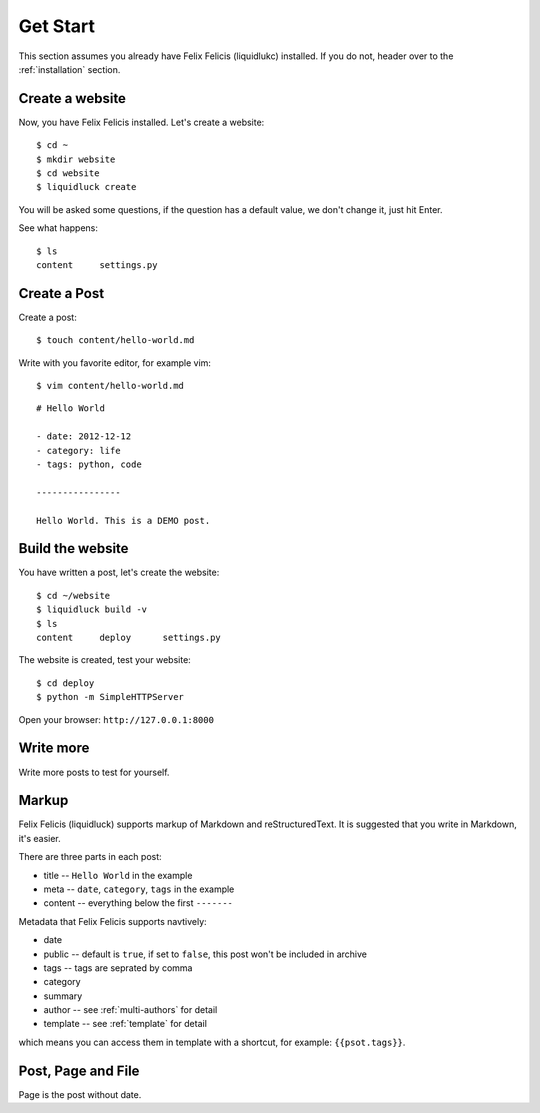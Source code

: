 .. _getstart:

Get Start
==========

This section assumes you already have Felix Felicis (liquidlukc) installed.
If you do not, header over to the :ref:`installation` section.


Create a website
------------------

Now, you have Felix Felicis installed. Let's create a website::

    $ cd ~
    $ mkdir website
    $ cd website
    $ liquidluck create


You will be asked some questions, if the question has a default value,
we don't change it, just hit Enter.

See what happens::

    $ ls
    content     settings.py

Create a Post
---------------

Create a post::

    $ touch content/hello-world.md

Write with you favorite editor, for example vim::

    $ vim content/hello-world.md

::

    # Hello World

    - date: 2012-12-12
    - category: life
    - tags: python, code

    ----------------

    Hello World. This is a DEMO post.


Build the website
------------------

You have written a post, let's create the website::

    $ cd ~/website
    $ liquidluck build -v
    $ ls
    content     deploy      settings.py

The website is created, test your website::

    $ cd deploy
    $ python -m SimpleHTTPServer

Open your browser: ``http://127.0.0.1:8000``


Write more
------------

Write more posts to test for yourself.


.. _markup:

Markup
---------

Felix Felicis (liquidluck) supports markup of Markdown and reStructuredText.
It is suggested that you write in Markdown, it's easier.

There are three parts in each post:

+ title -- ``Hello World`` in the example
+ meta -- ``date``, ``category``, ``tags`` in the example
+ content -- everything below the first ``-------``

Metadata that Felix Felicis supports navtively:

+ date
+ public  -- default is ``true``, if set to ``false``, this post won't be included in archive
+ tags -- tags are seprated by comma
+ category
+ summary
+ author  -- see :ref:`multi-authors` for detail
+ template  -- see :ref:`template` for detail

which means you can access them in template with a shortcut, for example: ``{{psot.tags}}``.


Post, Page and File
----------------------

Page is the post without date.
